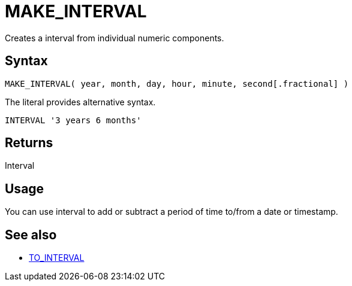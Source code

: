 ////
Licensed to the Apache Software Foundation (ASF) under one
or more contributor license agreements.  See the NOTICE file
distributed with this work for additional information
regarding copyright ownership.  The ASF licenses this file
to you under the Apache License, Version 2.0 (the
"License"); you may not use this file except in compliance
with the License.  You may obtain a copy of the License at
  http://www.apache.org/licenses/LICENSE-2.0
Unless required by applicable law or agreed to in writing,
software distributed under the License is distributed on an
"AS IS" BASIS, WITHOUT WARRANTIES OR CONDITIONS OF ANY
KIND, either express or implied.  See the License for the
specific language governing permissions and limitations
under the License.
////
= MAKE_INTERVAL

Creates a interval from individual numeric components.
		
== Syntax

----
MAKE_INTERVAL( year, month, day, hour, minute, second[.fractional] )
----

The literal provides alternative syntax.
----
INTERVAL '3 years 6 months'
----

== Returns

Interval

== Usage

You can use interval to add or subtract a period of time to/from a date or timestamp.

== See also

* xref:to_interval.adoc[TO_INTERVAL]